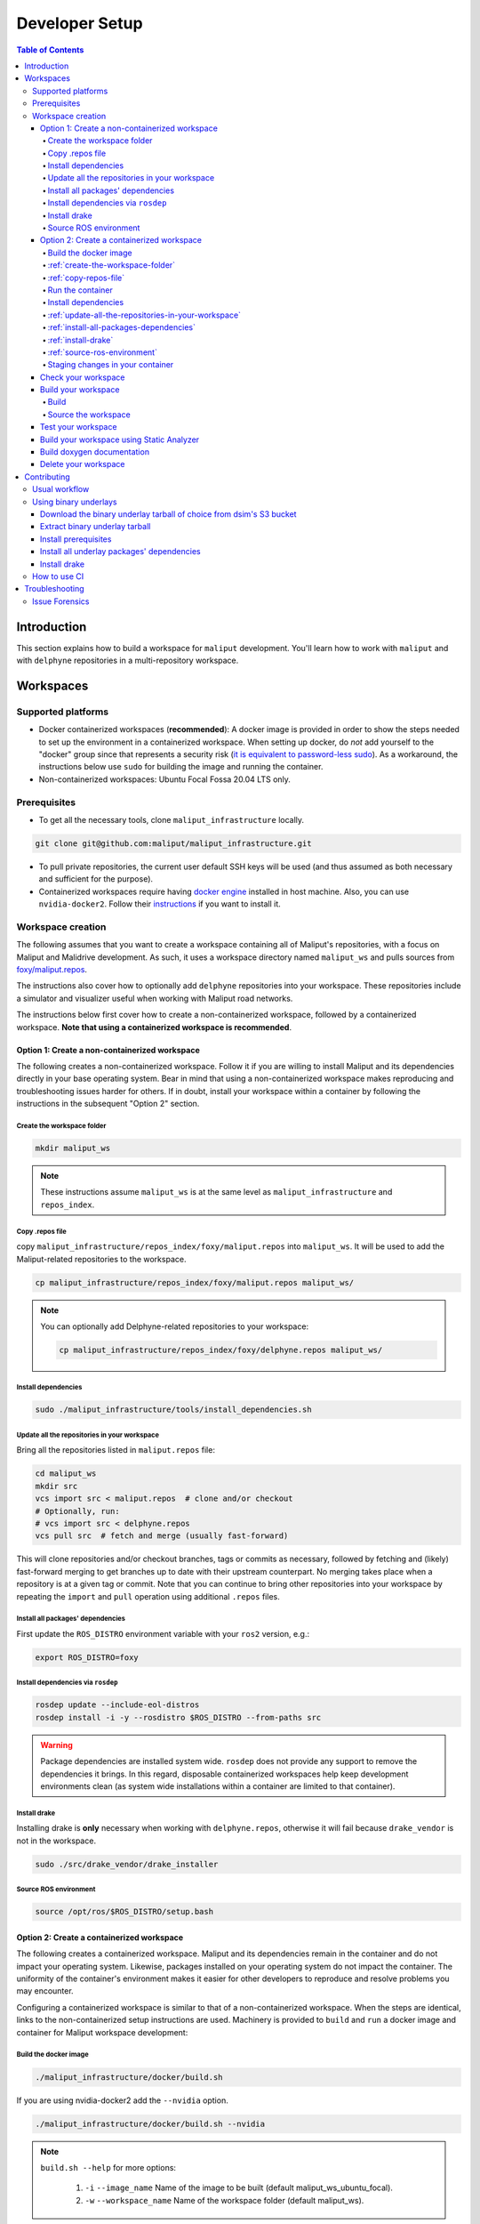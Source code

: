 .. _developer_setup_label:

Developer Setup
***************


.. contents:: Table of Contents
    :depth: 5

Introduction
============

This section explains how to build a workspace for ``maliput`` development. You'll learn how to work with ``maliput``
and with ``delphyne`` repositories in a multi-repository workspace.

Workspaces
==========

Supported platforms
-------------------


* Docker containerized workspaces (**recommended**): A docker image is provided in order to show the steps needed to set
  up the environment in a containerized workspace. When setting up docker, do *not* add yourself to the "docker" group
  since that represents a security risk
  (`it is equivalent to password-less sudo <https://docs.docker.com/install/linux/linux-postinstall/#manage-docker-as-a-non-root-user>`_).
  As a workaround, the instructions below use ``sudo`` for building the image and running the container.
* Non-containerized workspaces: Ubuntu Focal Fossa 20.04 LTS only.

Prerequisites
-------------

* To get all the necessary tools, clone ``maliput_infrastructure`` locally.

.. code-block:: sh

      git clone git@github.com:maliput/maliput_infrastructure.git


* To pull private repositories, the current user default SSH keys will be used
  (and thus assumed as both necessary and sufficient for the purpose).

* Containerized workspaces require having `docker engine <https://docs.docker.com/engine/install/>`_ installed in host machine.
  Also, you can use ``nvidia-docker2``. Follow their `instructions <https://docs.nvidia.com/datacenter/cloud-native/container-toolkit/install-guide.html#docker>`_ if you want to install it.

Workspace creation
------------------

The following assumes that you want to create a workspace containing all of Maliput's repositories, with a focus on
Maliput and Malidrive development. As such, it uses a workspace directory named ``maliput_ws`` and pulls
sources from `foxy/maliput.repos <https://github.com/maliput/maliput_infrastructure/blob/main/repos_index/foxy/maliput.repos>`_.

The instructions also cover how to optionally add ``delphyne`` repositories into your
workspace. These repositories include a simulator and visualizer useful when working with Maliput road networks.

The instructions below first cover how to create a non-containerized workspace, followed by a containerized workspace.
**Note that using a containerized workspace is recommended**.

.. _create-a-non-containerized-workspace:

Option 1: Create a non-containerized workspace
^^^^^^^^^^^^^^^^^^^^^^^^^^^^^^^^^^^^^^^^^^^^^^

The following creates a non-containerized workspace. Follow it if you are willing to install Maliput and its
dependencies directly in your base operating system. Bear in mind that using a non-containerized workspace makes
reproducing and troubleshooting issues harder for others. If in doubt, install your workspace within a container by
following the instructions in the subsequent "Option 2" section.

.. _create-the-workspace-folder:

Create the workspace folder
"""""""""""""""""""""""""""

.. code-block:: sh

    mkdir maliput_ws

.. note::
  These instructions assume ``maliput_ws`` is at the same level as ``maliput_infrastructure`` and ``repos_index``.


.. _copy-repos-file:

Copy .repos file
""""""""""""""""

copy ``maliput_infrastructure/repos_index/foxy/maliput.repos`` into ``maliput_ws``. It will be used to add the Maliput-related repositories to the workspace.

.. code-block:: sh

    cp maliput_infrastructure/repos_index/foxy/maliput.repos maliput_ws/

.. Note::
  You can optionally add Delphyne-related repositories to your workspace:

  .. code-block:: sh

      cp maliput_infrastructure/repos_index/foxy/delphyne.repos maliput_ws/


Install dependencies
""""""""""""""""""""

.. code-block:: sh

    sudo ./maliput_infrastructure/tools/install_dependencies.sh

.. _update-all-the-repositories-in-your-workspace:

Update all the repositories in your workspace
"""""""""""""""""""""""""""""""""""""""""""""

Bring all the repositories listed in ``maliput.repos`` file:

.. code-block:: sh

    cd maliput_ws
    mkdir src
    vcs import src < maliput.repos  # clone and/or checkout
    # Optionally, run:
    # vcs import src < delphyne.repos
    vcs pull src  # fetch and merge (usually fast-forward)

This will clone repositories and/or checkout branches, tags or commits as necessary,
followed by fetching and (likely) fast-forward merging to get branches up to date with
their upstream counterpart. No merging takes place when a repository is at a given tag
or commit. Note that you can continue to bring other repositories into your workspace by repeating
the ``import`` and ``pull`` operation using additional ``.repos`` files.

.. _install-all-packages-dependencies:

Install all packages' dependencies
""""""""""""""""""""""""""""""""""

First update the ``ROS_DISTRO`` environment variable with your ``ros2`` version, e.g.:

.. code-block:: sh

      export ROS_DISTRO=foxy


.. _install-dependencies-via-rosdep:

Install dependencies via ``rosdep``
"""""""""""""""""""""""""""""""""""

.. code-block:: sh

    rosdep update --include-eol-distros
    rosdep install -i -y --rosdistro $ROS_DISTRO --from-paths src


.. warning::
  Package dependencies are installed system wide. ``rosdep`` does not provide any support to remove the dependencies it
  brings. In this regard, disposable containerized workspaces help keep development environments clean (as system wide
  installations within a container are limited to that container).


.. _install-drake:

Install drake
"""""""""""""

Installing drake is **only** necessary when working with ``delphyne.repos``, otherwise it will fail because
``drake_vendor`` is not in the workspace.

.. code-block:: sh

    sudo ./src/drake_vendor/drake_installer

.. _source-ros-environment:

Source ROS environment
""""""""""""""""""""""

.. code-block:: sh

    source /opt/ros/$ROS_DISTRO/setup.bash

.. _create-a-containerized-workspace:

Option 2: Create a containerized workspace
^^^^^^^^^^^^^^^^^^^^^^^^^^^^^^^^^^^^^^^^^^

The following creates a containerized workspace. Maliput and its dependencies remain in the container and do not impact
your operating system. Likewise, packages installed on your operating system do not impact the container. The uniformity
of the container's environment makes it easier for other developers to reproduce and resolve problems you may encounter.

Configuring a containerized workspace is similar to that of a non-containerized workspace. When the steps are identical,
links to the non-containerized setup instructions are used. Machinery is provided to ``build`` and ``run`` a docker
image and container for Maliput workspace development:

.. _build-the-docker-image:

Build the docker image
""""""""""""""""""""""

.. code-block:: sh

    ./maliput_infrastructure/docker/build.sh

If you are using nvidia-docker2 add the ``--nvidia`` option.

.. code-block:: sh

    ./maliput_infrastructure/docker/build.sh --nvidia


.. note::
  ``build.sh --help`` for more options:

    #. ``-i`` ``--image_name``   Name of the image to be built (default maliput_ws_ubuntu_focal).
    #. ``-w`` ``--workspace_name``   Name of the workspace folder (default maliput_ws).



:ref:`create-the-workspace-folder`
""""""""""""""""""""""""""""""""""

:ref:`copy-repos-file`
""""""""""""""""""""""

.. _run-the-container:

Run the container
"""""""""""""""""

.. code-block:: sh

    ./maliput_infrastructure/docker/run.sh

If you are using nvidia-docker2 add the ``--nvidia`` option.

.. code-block:: sh

    ./maliput_infrastructure/docker/run.sh --nvidia


.. note::
  ``run.sh --help`` for more options:

    #. ``-i`` ``--image_name`` Name of the image to be run (default maliput_ws_ubuntu_focal).
    #. ``-c`` ``--container_name`` Name of the container (default maliput_ws_focal).
    #. ``-w`` ``--workspace``  Relative or absolute path to the workspace you want to bind (default to location of maliput_infrastructure folder).

.. _install-dependencies:

Install dependencies
""""""""""""""""""""

During docker build stage a script is copied into the container at ``/home/$USER/``.

.. code-block:: sh

    sudo ./../install_dependencies.sh

:ref:`update-all-the-repositories-in-your-workspace`
""""""""""""""""""""""""""""""""""""""""""""""""""""

:ref:`install-all-packages-dependencies`
""""""""""""""""""""""""""""""""""""""""

:ref:`install-drake`
""""""""""""""""""""

:ref:`source-ros-environment`
"""""""""""""""""""""""""""""

.. _staging-changes-in-your-container:

Staging changes in your container
"""""""""""""""""""""""""""""""""

Once you finish your setup and tried the workspace, you might want to stage it. You can achieve that
by ``exit``-ing the container and accepting to commit the changes.

.. code-block:: sh

    user@a3b6a70d7b7d:~/maliput_ws$ exit
    exit
    access control enabled, only authorized clients can connect
    Do you want to overwrite the image called 'maliput_ws_ubuntu' with the current changes? [y/n]: y
    Overwriting docker image...
    [sudo] password for user:
    sha256:9fdf391051f702f6b3fcd9c7ab258e5e014361bf18918b86155db3acda355147

.. _check-your-workspace:

Check your workspace
^^^^^^^^^^^^^^^^^^^^

Workspace state as a whole encompasses both current local repositories' state plus the state of the filesystem that
hosts it. However, if a workspace is containerized and not customized, repositories alone carry the source code and
state the list of system dependencies necessary to build and execute. And we can easily inspect repositories.


#. To check repositories' status, run:

.. code-block:: sh

    vcs status src

#. To see changes in the repositories' working tree, run:

.. code-block:: sh

    vcs diff src

#. To see if (most of) our versioned packages' dependencies have been met, run:

.. code-block:: sh

      rosdep check --rosdistro $ROS_DISTRO --from-paths src

Note: not all workspace prerequisites are handled using ``rosdep`` meaning ``rosdep check`` may fall short. For example,
pure binary dependencies like  ``drake``\ 's binary tarball is not handled by ``rosdep``. Another example is ``apt``
source lists.

In any given case, one can always resort to the specific tool used for repository versioning (e.g. ``git``\ )
if ``vcs`` isn't enough or to the specific package managers (e.g. ``apt`` or ``pip``\ ) if ``rosdep`` isn't enough.

.. _build-your-workspace:

Build your workspace
^^^^^^^^^^^^^^^^^^^^

.. _build:

Build
"""""

Change the directory to ``maliput_ws``:

.. code-block:: sh

    cd ~/maliput_ws

To build all packages:

.. code-block:: sh

      colcon build

To build some packages, use ``--packages-up-to``. For example, to build ``maliput`` and ``maliput_malidrive``\ :

.. code-block:: sh

    colcon build --packages-up-to maliput maliput_malidrive

To build some packages and only those packages (i.e. without their dependencies),
use ``--packages-select``:

.. code-block:: sh

    colcon build --packages-select maliput maliput_malidrive

Note that if dependencies cannot be met, regardless of whether it's because they are not installed or not built,
the build will fail. Thus, this flag is usually helpful only to quickly rebuild a package after building it along with
its dependencies.

.. note::
  If you are building ``drake`` from source as well, make sure ``--cmake-args -DWITH_PYTHON_VERSION=3`` is
  passed to ``colcon``. Otherwise, python packages and scripts in ``delphyne`` and ``delphyne_gui`` packages
  won't find ``pydrake``.

.. note::
  To build with debug symbols, and given that we use CMake packages only, just make sure
  that ``CMAKE_BUILD_TYPE=Debug``. You can force it by passing ``--cmake-args -DCMAKE_BUILD_TYPE=Debug``
  to ``colcon``.

.. note::
  If you want to build with ``clang-8``\ , run the following:

.. code-block:: sh

    LDFLAGS="-fuse-ld=lld-8" CC=clang-8 CXX=clang++-8 colcon build --packages-up-to maliput maliput_malidrive

.. _source-the-workspace:

Source the workspace
""""""""""""""""""""

.. code-block:: sh

    source install/setup.bash

.. note::
  If ``delphyne`` is available, run ``delphyne-gazoo`` and ``delphyne-mali`` to see if everything is working.

.. note::
  See `colcon build documentation <https://colcon.readthedocs.io/en/released/user/how-to.html#build-only-a-single-package-or-selected-packages>`_ for further reference on ``build`` support.

.. _test-your-workspace:

Test your workspace
^^^^^^^^^^^^^^^^^^^

In a built workspace, run:

.. code-block:: sh

   colcon test --event-handlers=console_direct+ --return-code-on-test-failure

.. note::
  See `colcon test documentation <https://colcon.readthedocs.io/en/released/user/how-to.html#run-specific-tests>`_
  for further reference on ``test`` support.

.. _static-analyzer:

Build your workspace using Static Analyzer
^^^^^^^^^^^^^^^^^^^^^^^^^^^^^^^^^^^^^^^^^^

To verify your code, run the `Clang Static Analyzer <https://clang-analyzer.llvm.org/>`_.
A useful script called ``run_scan_build`` is located in ``.github`` in every repository.

The script will forward arguments to ``colcon build`` so you can use Colcon's CLI machinery to choose which packages to
evaluate.

To run ``scan-build`` on all packages in the workspace:

.. code-block:: sh

    ./src/maliput/.github/run_scan_build

To run scan-build up to ``maliput_malidrive``:

.. code-block:: sh

    ./src/maliput/.github/run_scan_build --packages-up-to maliput_malidrive

.. _doxygen-documentation:

Build doxygen documentation
^^^^^^^^^^^^^^^^^^^^^^^^^^^

Build the workspace. In particular, we are interested in compiling ``dsim_docs_bundler``.

.. code-block:: sh

    cd ~/maliput_ws
    colcon build --packages-up-to dsim_docs_bundler

Open the documentation with your favorite browser. If Google Chrome is available, you can run:

.. code-block:: sh

    google-chrome install/dsim-docs-bundler/share/dsim-docs-bundler/doc/dsim-docs/html/index.html

.. _delete-your-workspace:

Delete your workspace
^^^^^^^^^^^^^^^^^^^^^

Containerized workspace could be deleted simply deleting the docker image:

.. code-block:: sh

       docker rmi maliput_ws_ubuntu_focal

Consider replacing ``maliput_ws_ubuntu_focal`` by your image name when using a custom one.

.. _contributing:

Contributing
============

.. _usual-workflow:

Usual workflow
--------------

Ours is similar to ROS2's development workflow, and thus many of their tools and practices apply equally.

Workspaces are managed via `vcs <https://github.com/dirk-thomas/vcstool>`_ , a tool that helps in dealing with
sources distributed across multiple repositories, not necessarily versioned with the same tool (support for ``git``\ ,
``hg``\ , ``svn`` and ``bazaar`` is readily available). ``vcs`` uses ``.repos`` files for a listing of version pinned sources.

Dependency management is taken care of by `rosdep <https://docs.ros.org/independent/api/rosdep/html/commands.html>`_\ ,
a tool that can crawl ``package.xml`` files and resolve dependencies into a call to the appropriate package
manager for the current platform by means of a public database known as `rosdistro <https://github.com/ros/rosdistro>`_.

To build and test packages, `colcon <https://colcon.readthedocs.io/en/released/>`_ abstracts away the details of the
specific build system and testing tools in use and arbitrates these operations to take place in topological order.
Operations will be run in parallel by default.


.. note::
  In all three cases above, the tools delegate the actual work to the right tool for each package and
  focus instead on bridging the gap between them. Thus, for instance, ``colcon`` builds interdependent
  CMake packages by running ``cmake`` and ``make`` in the right order and setting up the environment for
  the artifacts to be available. Same applies for ``vcs`` and ``rosdep``.

.. note::
  These tools do not strive to act like a proxy for every configuration setting or command line option
  that underlying tools they delegate work to may have. Thus, it may be necessary to configure the underlying
  tool in addition to the configuration for these tools to attain a desired behavior. For instance, limiting
  ``colcon`` parallelism with the ``--parallel-workers`` switch has no impact on ``make`` parallelization settings
  if this tool is being used.


.. _using-binary-underlays:

Using binary underlays
----------------------

In ROS 2 workspace parlance, an overlay workspace is a workspace that builds on top of another, previously
built workspace i.e. the underlay workspace. A binary underlay is thus the install space of a pre-built
workspace, that packages in downstream workspaces can use to meet their dependencies. As a result, the amount
of code that needs to be compiled when building downstream workspaces gets reduced, enabling faster builds. You may
refer to `colcon documentation and tutorials <https://index.ros.org/doc/ros2/Tutorials/Colcon-Tutorial/#source-an-underlay>`_
for further details.

Several binary underlays are available for download and installation:


* ``dsim-desktop-YYYYMMDD-focal-tar.gz``

  Built nightly, targeting Ubuntu Focal 20.04 LTS. Contains all known packages in all our repositories as of
  the specified date (DD/MM/YYYY). To be found at ``s3://driving-sim/projects/maliput/packages/nightlies/``.

* ``dsim-desktop-latest-focal.tar.gz``

  Built nightly, targeting Ubuntu Focal 20.04 LTS. Contains the most recent versions of all packages known in
  all our repositories. To be found at ``s3://driving-sim/projects/maliput/packages/nightlies/``.

In the following, it is assumed that you want to use a full ``dsim-desktop`` underlay for working on a
downstream package of your own. As such, it suggests the installation of a ``dsim-desktop`` binary underlay,
that brings all known packages in all our repositories. You should choose an underlay that is appropriate for
your intended purpose.

.. _download-binary-underlay:

Download the binary underlay tarball of choice from dsim's S3 bucket
^^^^^^^^^^^^^^^^^^^^^^^^^^^^^^^^^^^^^^^^^^^^^^^^^^^^^^^^^^^^^^^^^^^^

.. code-block:: sh

    aws s3 cp s3://driving-sim/projects/maliput/packages/nightlies/dsim-desktop-latest-focal.tar.gz \
        /path/to/workspace/dsim-desktop-latest-focal.tar.gz

It is assumed that you have the right AWS credentials configured in your system.
See `AWS CLI user guide to configuration <https://docs.aws.amazon.com/cli/latest/userguide/cli-chap-configure.html>`_ for further reference.

.. _extract-underaly-tarball:

Extract binary underlay tarball
^^^^^^^^^^^^^^^^^^^^^^^^^^^^^^^

.. code-block:: sh

    sudo mkdir -p /opt/dsim-desktop
    sudo tar -zxvf dsim-desktop-latest-focal.tar.gz -C /opt/dsim-desktop --strip 1

.. _install-underlay-prerequisites:

Install prerequisites
^^^^^^^^^^^^^^^^^^^^^

.. code-block:: sh

    echo "deb http://packages.ros.org/ros2/ubuntu $(lsb_release -cs) main" | \
        sudo tee --append /etc/apt/sources.list.d/ros2-latest.list

    sudo apt-key adv --keyserver hkp://p80.pool.sks-keyservers.net:80 --recv-keys C1CF6E31E6BADE8868B172B4F42ED6FBAB17C654

    sudo apt update
    sudo apt install -y python3-rosdep
    sudo rosdep init

.. _install-underlay-dependencies:

Install all underlay packages' dependencies
^^^^^^^^^^^^^^^^^^^^^^^^^^^^^^^^^^^^^^^^^^^

**For foxy**

.. code-block:: sh

    export ROS_DISTRO=foxy
    rosdep update --include-eol-distros
    rosdep install -i -y --rosdistro $ROS_DISTRO --from-paths /opt/dsim-desktop/*


.. _install-underlay-drake:

Install drake
^^^^^^^^^^^^^

.. code-block:: sh

    cd /opt/dsim-desktop
    ./drake_vendor/bin/drake_installer -f drake_vendor/share/VERSION.TXT


From then on, before building the workspace, you must source the underlay as follows:

.. code-block:: sh

    source /opt/dsim-desktop/setup.bash

.. note::
  Having an underlay around does not make it a requirement for all workspace builds, but only for those that rely on that underlay to get their dependencies met.

.. _how-to-use-ci:

How to use CI
-------------

CI jobs build and test relevant packages for each repository on every PR. Being a multi-repository project,
patches that are not limited to a single repository must be separately PR'd but built and tested together.
To that end, make sure that all PR'd branches that are part of the same patch have the same name
e.g. ``my_github_user/my_patch_name``.

.. warning::
  Fork based development is currently not supported. All PRs must come from origin and not a fork.

.. _troubleshooting:

Troubleshooting
===============

.. _issue-forensics:

Issue Forensics
---------------

When reproducing issues, either related to the codebase or to the infrastructure
that supports it, recreating the environment in which these issues arose is crucial.
